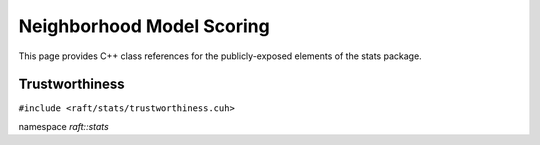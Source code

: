 Neighborhood Model Scoring
==========================

This page provides C++ class references for the publicly-exposed elements of the stats package.

.. role:: py(code)
   :language: c++
   :class: highlight

Trustworthiness
---------------

``#include <raft/stats/trustworthiness.cuh>``

namespace *raft::stats*

.. doxygengroup:: stats_trustworthiness
    :project: RAFT
    :members:
    :content-only:
